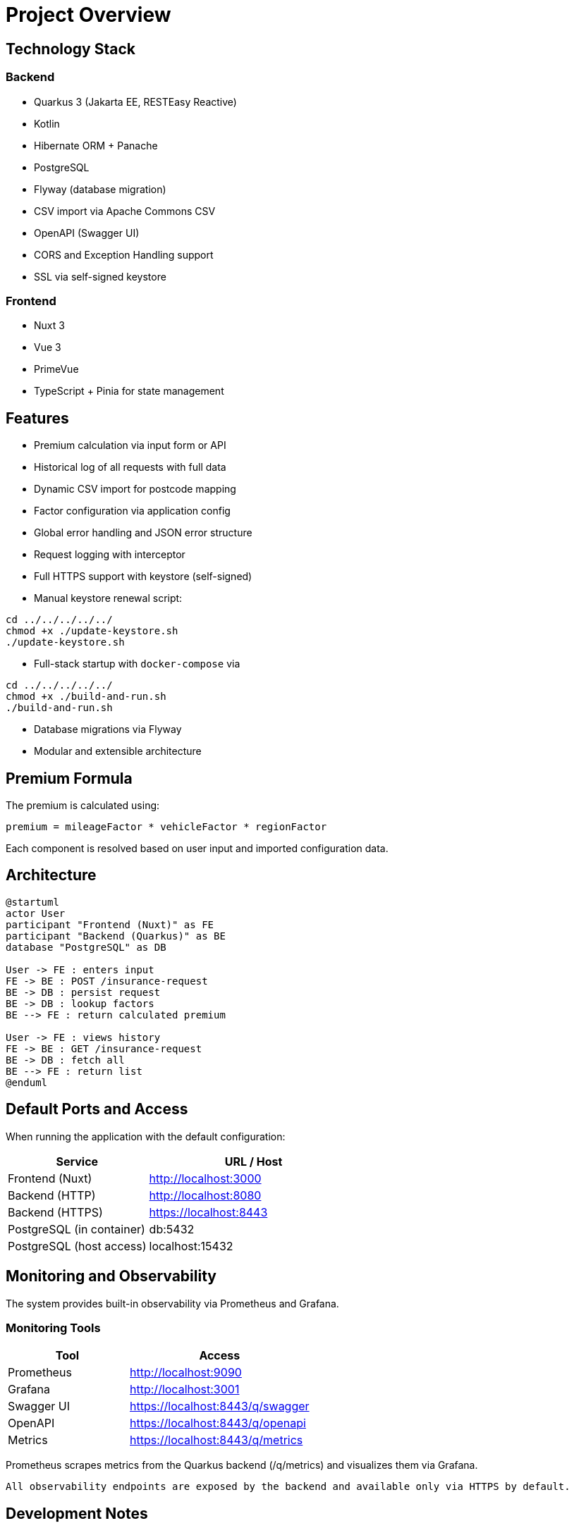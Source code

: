 = Project Overview

== Technology Stack

=== Backend

- Quarkus 3 (Jakarta EE, RESTEasy Reactive)
- Kotlin
- Hibernate ORM + Panache
- PostgreSQL
- Flyway (database migration)
- CSV import via Apache Commons CSV
- OpenAPI (Swagger UI)
- CORS and Exception Handling support
- SSL via self-signed keystore

=== Frontend

- Nuxt 3
- Vue 3
- PrimeVue
- TypeScript + Pinia for state management

== Features

* Premium calculation via input form or API
* Historical log of all requests with full data
* Dynamic CSV import for postcode mapping
* Factor configuration via application config
* Global error handling and JSON error structure
* Request logging with interceptor
* Full HTTPS support with keystore (self-signed)
* Manual keystore renewal script:

[source,bash]
----
cd ../../../../../
chmod +x ./update-keystore.sh
./update-keystore.sh
----

* Full-stack startup with `docker-compose` via

[source,bash]
----
cd ../../../../../
chmod +x ./build-and-run.sh
./build-and-run.sh
----

* Database migrations via Flyway
* Modular and extensible architecture

== Premium Formula

The premium is calculated using:

[source]
----
premium = mileageFactor * vehicleFactor * regionFactor
----

Each component is resolved based on user input and imported configuration data.

== Architecture

[plantuml,format=svg]
----
@startuml
actor User
participant "Frontend (Nuxt)" as FE
participant "Backend (Quarkus)" as BE
database "PostgreSQL" as DB

User -> FE : enters input
FE -> BE : POST /insurance-request
BE -> DB : persist request
BE -> DB : lookup factors
BE --> FE : return calculated premium

User -> FE : views history
FE -> BE : GET /insurance-request
BE -> DB : fetch all
BE --> FE : return list
@enduml
----

== Default Ports and Access

When running the application with the default configuration:

[cols="2,3",options="header"]
|===
| Service | URL / Host

| Frontend (Nuxt)
| http://localhost:3000

| Backend (HTTP)
| http://localhost:8080

| Backend (HTTPS)
| https://localhost:8443

| PostgreSQL (in container)
| db:5432

| PostgreSQL (host access)
| localhost:15432
|===

== Monitoring and Observability

The system provides built-in observability via Prometheus and Grafana.

=== Monitoring Tools

[cols="2,3",options="header"]
|===
| Tool | Access

| Prometheus | http://localhost:9090
| Grafana | http://localhost:3001
| Swagger UI | https://localhost:8443/q/swagger
| OpenAPI | https://localhost:8443/q/openapi
| Metrics | https://localhost:8443/q/metrics
|===

Prometheus scrapes metrics from the Quarkus backend (/q/metrics) and visualizes them via Grafana.

    All observability endpoints are exposed by the backend and available only via HTTPS by default.

== Development Notes

* CORS support is enabled via a JAX-RS response filter (`CorsFilter.kt`)
* CSV files for postcode data are placed in `src/main/resources/data`
* All user-facing errors follow a uniform structure (`ErrorResponse`)
* Vehicle and region factors are injected via config mapping
* SSL enabled by default; replace `keystore.p12` manually if needed
